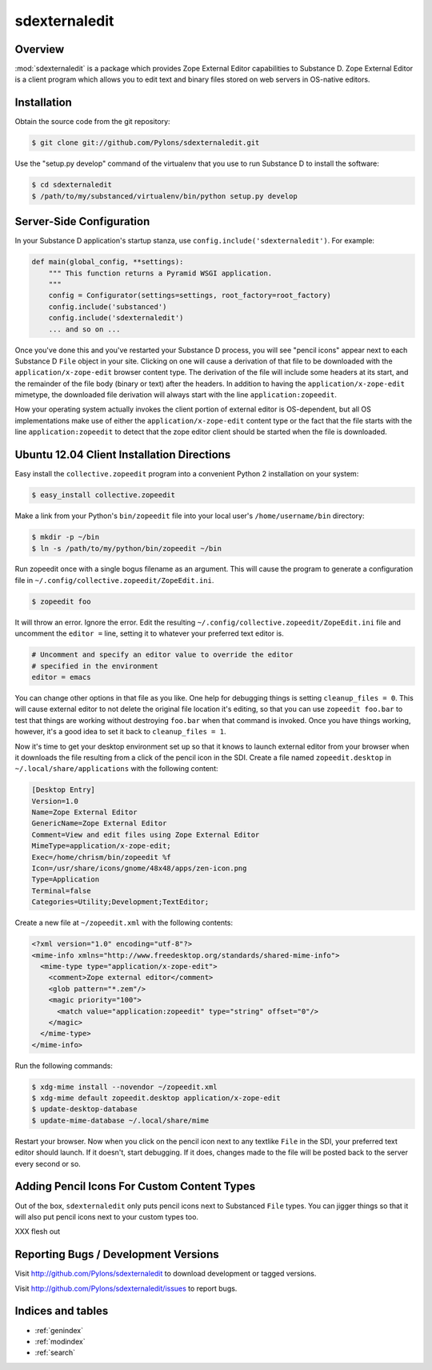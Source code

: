 sdexternaledit
==============

Overview
--------

:mod:`sdexternaledit` is a package which provides Zope External Editor
capabilities to Substance D.  Zope External Editor is a client program which
allows you to edit text and binary files stored on web servers in OS-native
editors.

Installation
------------

Obtain the source code from the git repository:

.. code-block:: text

  $ git clone git://github.com/Pylons/sdexternaledit.git

Use the "setup.py develop" command of the virtualenv that you use to run
Substance D to install the software:

.. code-block:: text

  $ cd sdexternaledit
  $ /path/to/my/substanced/virtualenv/bin/python setup.py develop

Server-Side Configuration
-------------------------

In your Substance D application's startup stanza, use
``config.include('sdexternaledit')``.  For example:

.. code-block:: python

   def main(global_config, **settings):
       """ This function returns a Pyramid WSGI application.
       """
       config = Configurator(settings=settings, root_factory=root_factory)
       config.include('substanced')
       config.include('sdexternaledit')
       ... and so on ...

Once you've done this and you've restarted your Substance D process, you will
see "pencil icons" appear next to each Substance D ``File`` object in your
site.  Clicking on one will cause a derivation of that file to be downloaded
with the ``application/x-zope-edit`` browser content type.  The derivation of
the file will include some headers at its start, and the remainder of the file
body (binary or text) after the headers.  In addition to having the
``application/x-zope-edit`` mimetype, the downloaded file derivation will
always start with the line ``application:zopeedit``.

How your operating system actually invokes the client portion of external
editor is OS-dependent, but all OS implementations make use of either the
``application/x-zope-edit`` content type or the fact that the file starts with
the line ``application:zopeedit`` to detect that the zope editor client should
be started when the file is downloaded.

Ubuntu 12.04 Client Installation Directions
-------------------------------------------

Easy install the ``collective.zopeedit`` program into a convenient Python
2 installation on your system:

.. code-block:: text

   $ easy_install collective.zopeedit

Make a link from your Python's ``bin/zopeedit`` file into your local user's
``/home/username/bin`` directory:

.. code-block:: text

   $ mkdir -p ~/bin
   $ ln -s /path/to/my/python/bin/zopeedit ~/bin

Run zopeedit once with a single bogus filename as an argument. This will
cause the program to generate a configuration file in
``~/.config/collective.zopeedit/ZopeEdit.ini``.

.. code-block:: text

   $ zopeedit foo

It will throw an error.  Ignore the error.  Edit the resulting
``~/.config/collective.zopeedit/ZopeEdit.ini`` file and uncomment the ``editor
=`` line, setting it to whatever your preferred text editor is.

.. code-block:: text

   # Uncomment and specify an editor value to override the editor
   # specified in the environment
   editor = emacs

You can change other options in that file as you like.  One help for debugging
things is setting ``cleanup_files = 0``.  This will cause external editor to
not delete the original file location it's editing, so that you can use
``zopeedit foo.bar`` to test that things are working without destroying
``foo.bar`` when that command is invoked.  Once you have things working,
however, it's a good idea to set it back to ``cleanup_files = 1``.

Now it's time to get your desktop environment set up so that it knows to launch
external editor from your browser when it downloads the file resulting from a
click of the pencil icon in the SDI.  Create a file named ``zopeedit.desktop``
in ``~/.local/share/applications`` with the following content:

.. code-block:: text

   [Desktop Entry]
   Version=1.0
   Name=Zope External Editor
   GenericName=Zope External Editor
   Comment=View and edit files using Zope External Editor
   MimeType=application/x-zope-edit;
   Exec=/home/chrism/bin/zopeedit %f
   Icon=/usr/share/icons/gnome/48x48/apps/zen-icon.png
   Type=Application
   Terminal=false
   Categories=Utility;Development;TextEditor;

Create a new file at ``~/zopeedit.xml`` with the following contents:

.. code-block:: xml

   <?xml version="1.0" encoding="utf-8"?>
   <mime-info xmlns="http://www.freedesktop.org/standards/shared-mime-info">
     <mime-type type="application/x-zope-edit">
       <comment>Zope external editor</comment>
       <glob pattern="*.zem"/>
       <magic priority="100">
         <match value="application:zopeedit" type="string" offset="0"/>
       </magic>
     </mime-type>
   </mime-info>

Run the following commands:

.. code-block:: text

   $ xdg-mime install --novendor ~/zopeedit.xml
   $ xdg-mime default zopeedit.desktop application/x-zope-edit
   $ update-desktop-database
   $ update-mime-database ~/.local/share/mime

Restart your browser.  Now when you click on the pencil icon next to any
textlike ``File`` in the SDI, your preferred text editor should launch.  If it
doesn't, start debugging.  If it does, changes made to the file will be posted
back to the server every second or so.

Adding Pencil Icons For Custom Content Types
--------------------------------------------

Out of the box, ``sdexternaledit`` only puts pencil icons next to Substanced
``File`` types.  You can jigger things so that it will also put pencil icons
next to your custom types too.

XXX flesh out

Reporting Bugs / Development Versions
-------------------------------------

Visit http://github.com/Pylons/sdexternaledit to download development or
tagged versions.

Visit http://github.com/Pylons/sdexternaledit/issues to report bugs.

Indices and tables
------------------

* :ref:`genindex`
* :ref:`modindex`
* :ref:`search`
